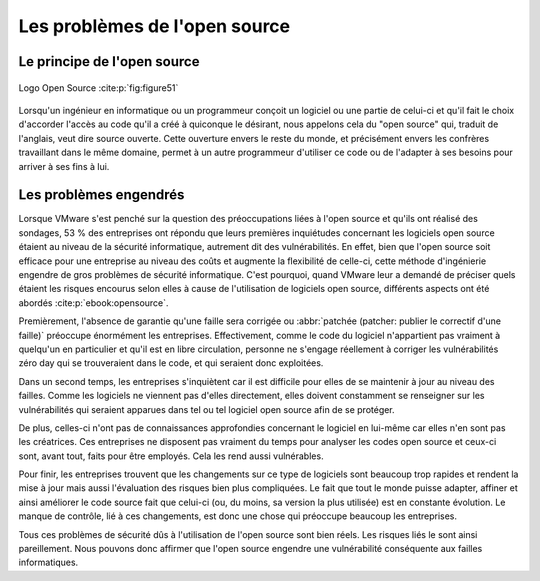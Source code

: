 
.. _opensource.rst:
Les problèmes de l'open source
###########################

Le principe de l'open source
============================

.. figure:: ./images/logoopen.png
    :name: figure51
    :scale: 80%
    :align: center

    Logo Open Source :cite:p:`fig:figure51`

Lorsqu'un ingénieur en informatique ou un programmeur conçoit un logiciel ou une partie de celui-ci et qu'il fait le choix 
d'accorder l'accès au code qu'il a créé à quiconque le désirant, nous appelons cela du "open source" qui, traduit de l'anglais, veut dire source ouverte. 
Cette ouverture envers le reste du monde, et précisément envers les confrères travaillant dans le même domaine, permet à un autre programmeur
d'utiliser ce code ou de l'adapter à ses besoins pour arriver à ses fins à lui.



Les problèmes engendrés
=======================
Lorsque VMware s'est penché sur la question des préoccupations liées à l'open source et qu'ils ont réalisé des sondages,
53 % des entreprises ont répondu que leurs premières inquiétudes concernant les logiciels open source étaient au niveau de la sécurité informatique, 
autrement dit des vulnérabilités. 
En effet, bien que l'open source soit efficace pour une entreprise au niveau des coûts et augmente la flexibilité de celle-ci, cette méthode d'ingénierie engendre de gros problèmes de sécurité informatique. 
C'est pourquoi, quand VMware leur a demandé de préciser quels étaient les risques encourus selon elles à cause de l'utilisation de logiciels open source, différents aspects ont été abordés :cite:p:`ebook:opensource`. 

Premièrement, l'absence de garantie qu'une faille sera corrigée ou :abbr:`patchée (patcher: publier le correctif d'une faille)` préoccupe énormément les entreprises. 
Effectivement, comme le code du logiciel n'appartient pas vraiment à quelqu'un en particulier et qu'il est en libre circulation, personne ne s'engage réellement à 
corriger les vulnérabilités zéro day qui se trouveraient dans le code, et qui seraient donc exploitées. 


Dans un second temps, les entreprises s'inquiètent car il est difficile pour elles de se maintenir à jour au niveau des failles. 
Comme les logiciels ne viennent pas d'elles directement, elles doivent constamment se renseigner sur les vulnérabilités qui seraient apparues dans tel ou tel logiciel open source afin de se protéger. 

De plus, celles-ci n'ont pas de connaissances approfondies concernant le logiciel en lui-même car elles n'en sont pas les créatrices. 
Ces entreprises ne disposent pas vraiment du temps pour analyser les codes open source et ceux-ci sont, avant tout, faits pour être employés. 
Cela les rend aussi vulnérables. 

Pour finir, les entreprises trouvent que les changements sur ce type de logiciels sont beaucoup trop rapides et 
rendent la mise à jour mais aussi l'évaluation des risques bien plus compliquées. 
Le fait que tout le monde puisse adapter, affiner et ainsi améliorer le code source fait que celui-ci (ou, du moins, sa version la plus utilisée) est en constante évolution.
Le manque de contrôle, lié à ces changements, est donc une chose qui préoccupe beaucoup les entreprises.

Tous ces problèmes de sécurité dûs à l'utilisation de l'open source sont bien réels. Les risques liés le sont ainsi pareillement. 
Nous pouvons donc affirmer que l'open source engendre une vulnérabilité conséquente aux failles informatiques.
